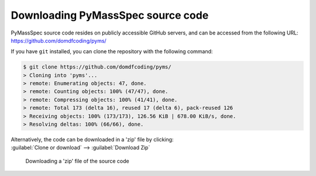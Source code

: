 *******************************
Downloading PyMassSpec source code
*******************************

PyMassSpec source code resides on publicly accessible GitHub servers,
and can be accessed from the following URL: https://github.com/domdfcoding/pyms/

If you have ``git`` installed, you can clone the repository with the following command:

.. code-block:: bash

    $ git clone https://github.com/domdfcoding/pyms/
    > Cloning into 'pyms'...
    > remote: Enumerating objects: 47, done.
    > remote: Counting objects: 100% (47/47), done.
    > remote: Compressing objects: 100% (41/41), done.
    > remote: Total 173 (delta 16), reused 17 (delta 6), pack-reused 126
    > Receiving objects: 100% (173/173), 126.56 KiB | 678.00 KiB/s, done.
    > Resolving deltas: 100% (66/66), done.

| Alternatively, the code can be downloaded in a 'zip' file by clicking:
| :guilabel:`Clone or download` -->  :guilabel:`Download Zip`

.. figure:: git_download.png
    :alt: Downloading a 'zip' file of the source code.

    Downloading a 'zip' file of the source code